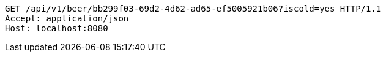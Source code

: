 [source,http,options="nowrap"]
----
GET /api/v1/beer/bb299f03-69d2-4d62-ad65-ef5005921b06?iscold=yes HTTP/1.1
Accept: application/json
Host: localhost:8080

----